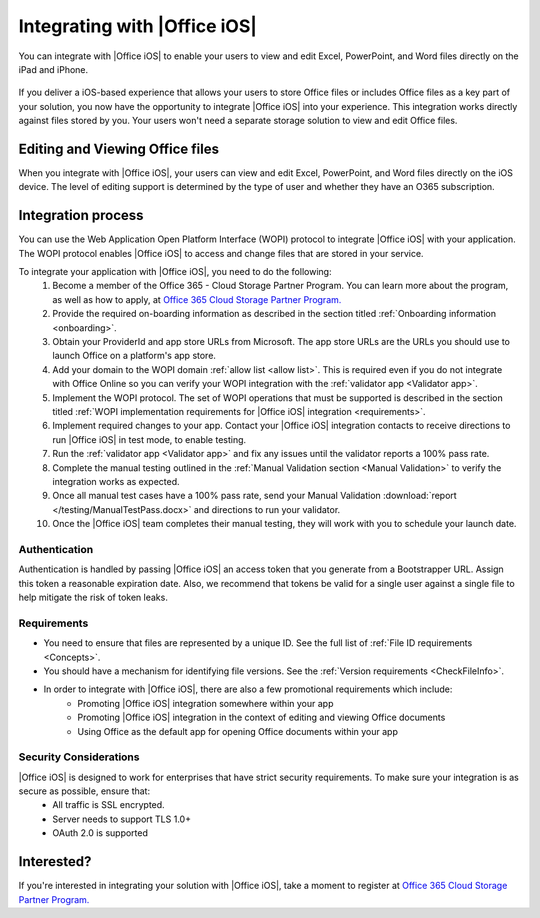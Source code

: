 
..  _intro:

Integrating with |Office iOS|
=============================
You can integrate with |Office iOS| to enable your users to view and edit Excel, PowerPoint, and Word files directly on the iPad and iPhone.

.. figure:: /images/scenario_edit.png
   :alt: A screenshot that shows editing a file in |Office iOS|.
   :align: center


If you deliver a iOS-based experience that allows your users to store Office files or includes Office files as a key part of your solution, you now have the opportunity to integrate |Office iOS| into your experience. This integration works directly against files stored by you. Your users won't need a separate storage solution to view and edit Office files.

Editing and Viewing Office files
--------------------------------
When you integrate with |Office iOS|, your users can view and edit Excel, PowerPoint, and Word files directly on the iOS device. The level of editing support is determined by the type of user and whether they have an O365 subscription. 

Integration process
-------------------

You can use the Web Application Open Platform Interface (WOPI) protocol to integrate |Office iOS| with your application. The WOPI protocol enables |Office iOS| to access and change files that are stored in your service.

To integrate your application with |Office iOS|, you need to do the following:
 #. Become a member of the Office 365 - Cloud Storage Partner Program. You can learn more about the program, as well as how to apply, at `Office 365 Cloud Storage Partner Program. <http://dev.office.com/programs/officecloudstorage>`_
 #. Provide the required on-boarding information as described in the section titled :ref:`Onboarding information <onboarding>`.
 #. Obtain your ProviderId and app store URLs from Microsoft. The app store URLs are the URLs you should use to launch Office on a platform's app store. 
 #. Add your domain to the WOPI domain :ref:`allow list <allow list>`. This is required even if you do not integrate with Office Online so you can verify your WOPI integration with the :ref:`validator app <Validator app>`.
 #. Implement the WOPI protocol. The set of WOPI operations that must be supported is described in the section titled :ref:`WOPI implementation requirements for |Office iOS| integration <requirements>`.
 #. Implement required changes to your app. Contact your |Office iOS| integration contacts to receive directions to run |Office iOS| in test mode, to enable testing. 
 #. Run the :ref:`validator app <Validator app>` and fix any issues until the validator reports a 100% pass rate. 
 #. Complete the manual testing outlined in the :ref:`Manual Validation section <Manual Validation>` to verify the integration works as expected. 
 #. Once all manual test cases have a 100% pass rate, send your Manual Validation :download:`report </testing/ManualTestPass.docx>` and directions to run your validator. 
 #. Once the |Office iOS| team completes their manual testing, they will work with you to schedule your launch date. 
	
Authentication
~~~~~~~~~~~~~~

Authentication is handled by passing |Office iOS| an access token that you generate from a Bootstrapper URL. Assign this token a reasonable expiration date. Also, we recommend that tokens be valid for a single user against a single file to help mitigate the risk of token leaks.

Requirements
~~~~~~~~~~~~

* You need to ensure that files are represented by a unique ID. See the full list of :ref:`File ID requirements <Concepts>`.
* You should have a mechanism for identifying file versions. See the :ref:`Version requirements <CheckFileInfo>`.
* In order to integrate with |Office iOS|, there are also a few promotional requirements which include:
   * Promoting |Office iOS| integration somewhere within your app
   * Promoting |Office iOS| integration in the context of editing and viewing Office documents
   * Using Office as the default app for opening Office documents within your app

Security Considerations
~~~~~~~~~~~~~~~~~~~~~~~

|Office iOS| is designed to work for enterprises that have strict security requirements. To make sure your integration is as secure as possible, ensure that:
    * All traffic is SSL encrypted.
    * Server needs to support TLS 1.0+ 
    * OAuth 2.0 is supported
	
Interested?
-----------
If you're interested in integrating your solution with |Office iOS|, take a moment to register at `Office 365 Cloud Storage Partner Program. <http://dev.office.com/programs/officecloudstorage>`_
